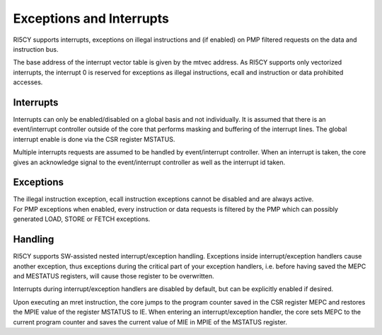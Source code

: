 Exceptions and Interrupts
=========================

RI5CY supports interrupts, exceptions on illegal instructions and (if
enabled) on PMP filtered requests on the data and instruction bus.

The base address of the interrupt vector table is given by the mtvec
address. As RI5CY supports only vectorized interrupts, the interrupt 0
is reserved for exceptions as illegal instructions, ecall and
instruction or data prohibited accesses.

Interrupts
----------

Interrupts can only be enabled/disabled on a global basis and not
individually. It is assumed that there is an event/interrupt controller
outside of the core that performs masking and buffering of the interrupt
lines. The global interrupt enable is done via the CSR register MSTATUS.

Multiple interrupts requests are assumed to be handled by
event/interrupt controller. When an interrupt is taken, the core gives
an acknowledge signal to the event/interrupt controller as well as the
interrupt id taken.

Exceptions
----------

| The illegal instruction exception, ecall instruction exceptions cannot
  be disabled and are always active.
| For PMP exceptions when enabled, every instruction or data requests is
  filtered by the PMP which can possibly generated LOAD, STORE or FETCH
  exceptions.

Handling
--------

RI5CY supports SW-assisted nested interrupt/exception handling.
Exceptions inside interrupt/exception handlers cause another exception,
thus exceptions during the critical part of your exception handlers,
i.e. before having saved the MEPC and MESTATUS registers, will cause
those register to be overwritten.

Interrupts during interrupt/exception handlers are disabled by default,
but can be explicitly enabled if desired.

Upon executing an mret instruction, the core jumps to the program
counter saved in the CSR register MEPC and restores the MPIE value of
the register MSTATUS to IE. When entering an interrupt/exception
handler, the core sets MEPC to the current program counter and saves the
current value of MIE in MPIE of the MSTATUS register.
